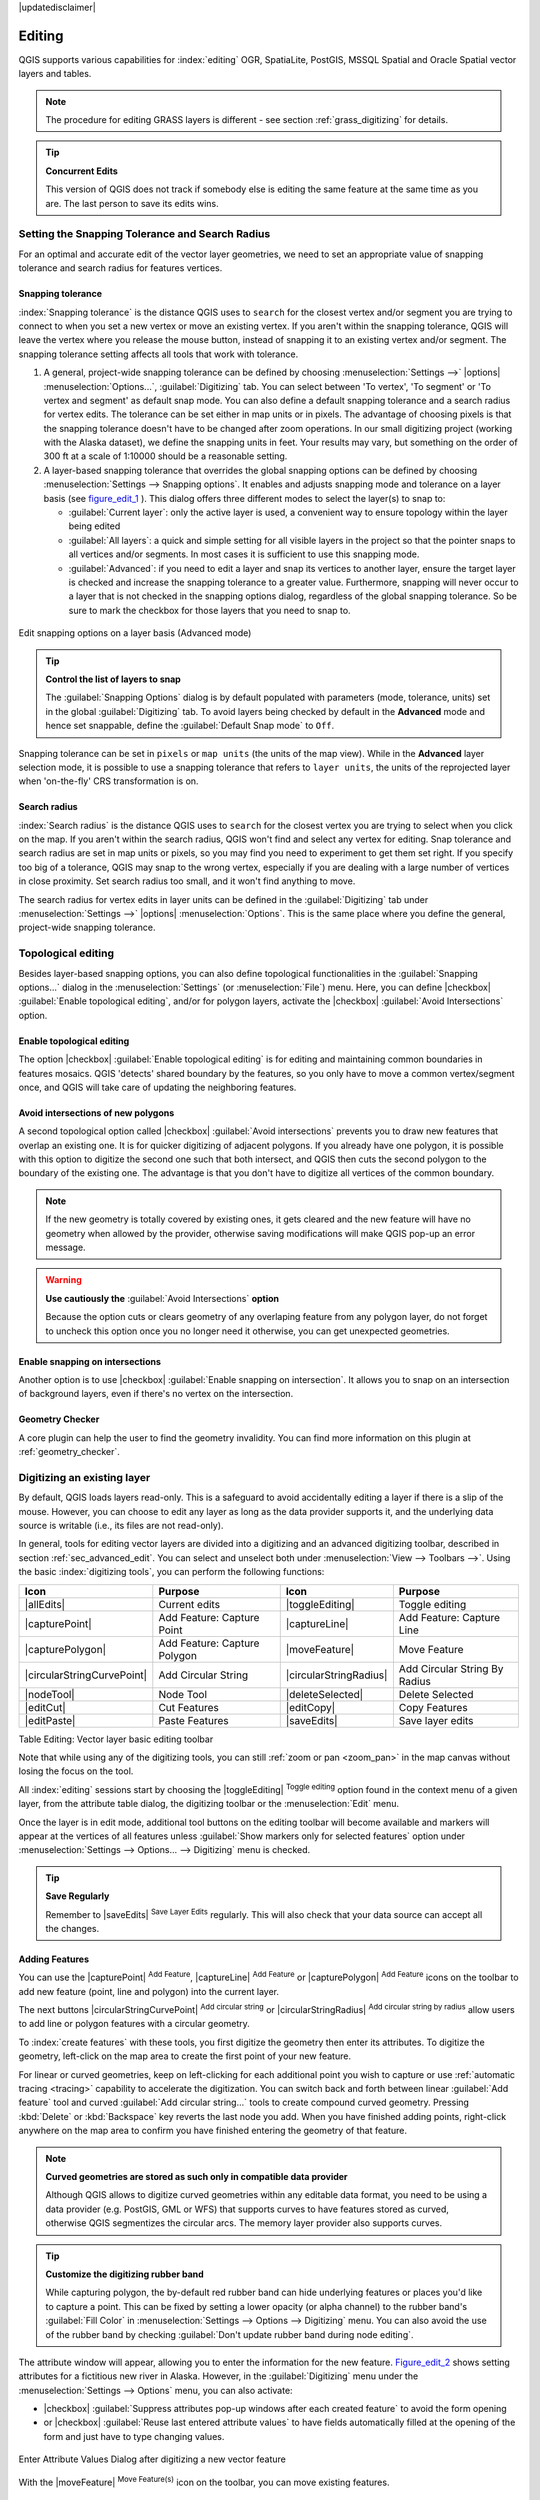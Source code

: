 |updatedisclaimer|

*********
 Editing
*********

.. only:: html

   .. contents::
      :local:

QGIS supports various capabilities for :index:`editing` OGR,
SpatiaLite, PostGIS, MSSQL Spatial and Oracle Spatial vector layers and tables.

.. note::
   The procedure for editing GRASS layers is different - see section
   :ref:`grass_digitizing` for details.

.. _tip_concurrent_edits:

.. tip:: **Concurrent Edits**

   This version of QGIS does not track if somebody else is editing the same feature
   at the same time as you are. The last person to save its edits wins.


.. index:: Snapping
   single: Digitizing; Snapping

.. _`snapping_tolerance`:

Setting the Snapping Tolerance and Search Radius
================================================

For an optimal and accurate edit of the vector layer geometries, we need to set
an appropriate value of snapping tolerance and search radius for features vertices.


.. index:: Snapping Tolerance

Snapping tolerance
------------------

:index:`Snapping tolerance` is the distance QGIS uses to ``search`` for the closest
vertex and/or segment you are trying to connect to when you set a new vertex or
move an existing vertex. If you aren't within the snapping tolerance, QGIS
will leave the vertex where you release the mouse button, instead of snapping
it to an existing vertex and/or segment.
The snapping tolerance setting affects all tools that work with tolerance.

#. A general, project-wide snapping tolerance can be defined by choosing
   :menuselection:`Settings -->` |options| :menuselection:`Options...`,
   :guilabel:`Digitizing` tab.
   You can select between 'To vertex', 'To segment' or 'To vertex and segment'
   as default snap mode. You can also define a default snapping tolerance and
   a search radius for vertex edits. The tolerance can be set either in map
   units or in pixels. The advantage of choosing pixels is that the snapping
   tolerance doesn't have to be changed after zoom operations. In our small
   digitizing project (working with the Alaska dataset), we define the
   snapping units in feet. Your results may vary, but something on the order
   of 300 ft at a scale of 1:10000 should be a reasonable setting.
#. A layer-based snapping tolerance that overrides the global snapping options
   can be defined by choosing :menuselection:`Settings --> Snapping options`.
   It enables and adjusts snapping mode
   and tolerance on a layer basis (see figure_edit_1_ ). This dialog offers
   three different modes to select the layer(s) to snap to:

   * :guilabel:`Current layer`: only the active layer is used, a convenient way
     to ensure topology within the layer being edited
   * :guilabel:`All layers`: a quick and simple setting for all visible layers
     in the project so that the pointer snaps to all vertices and/or segments.
     In most cases it is sufficient to use this snapping mode.
   * :guilabel:`Advanced`: if you need to edit a layer and snap its vertices to another
     layer, ensure the target layer is checked and increase the snapping tolerance
     to a greater value. Furthermore, snapping will never occur to a layer that
     is not checked in the snapping options dialog, regardless of the global
     snapping tolerance. So be sure to mark the checkbox for those layers that
     you need to snap to.


.. _figure_edit_1:

.. only:: html

   **Figure Edit 1:**

.. figure:: /static/user_manual/working_with_vector/editProjectSnapping.png
   :align: center

   Edit snapping options on a layer basis (Advanced mode)

.. tip:: **Control the list of layers to snap**

   The :guilabel:`Snapping Options` dialog is by default populated with parameters
   (mode, tolerance, units) set in the global :guilabel:`Digitizing` tab.
   To avoid layers being checked by default in the **Advanced** mode and hence
   set snappable, define the :guilabel:`Default Snap mode` to ``Off``.

Snapping tolerance can be set in ``pixels`` or ``map units`` (the units of the
map view). While in the **Advanced** layer selection mode, it is possible to use
a snapping tolerance that refers to ``layer units``, the units of the reprojected
layer when 'on-the-fly' CRS transformation is on.


.. index:: Search Radius

Search radius
--------------

:index:`Search radius` is the distance QGIS uses to ``search`` for the closest vertex
you are trying to select when you click on the map. If you aren't within the
search radius, QGIS won't find and select any vertex for editing.
Snap tolerance and search radius are set in map units or pixels, so you may
find you need to experiment to get them set right. If you specify too big of
a tolerance, QGIS may snap to the wrong vertex, especially if you are dealing
with a large number of vertices in close proximity. Set search radius too
small, and it won't find anything to move.

The search radius for vertex edits in layer units can be defined in the
:guilabel:`Digitizing` tab under :menuselection:`Settings -->` |options|
:menuselection:`Options`. This is the same place where you define the general,
project-wide snapping tolerance.


.. Index:: Topological Editing

Topological editing
===================

Besides layer-based snapping options, you can also define topological
functionalities in the :guilabel:`Snapping options...` dialog in the
:menuselection:`Settings` (or :menuselection:`File`) menu. Here, you can
define |checkbox| :guilabel:`Enable topological editing`, and/or for polygon
layers, activate the |checkbox| :guilabel:`Avoid Intersections` option.


.. index:: Shared Polygon Boundaries

Enable topological editing
--------------------------

The option |checkbox| :guilabel:`Enable topological editing` is for editing
and maintaining common boundaries in features mosaics. QGIS 'detects'
shared boundary by the features, so you only have to move a common vertex/segment
once, and QGIS will take care of updating the neighboring features.

.. Index:: Avoid Intersections

Avoid intersections of new polygons
-----------------------------------

A second topological option called |checkbox| :guilabel:`Avoid intersections`
prevents you to draw new features that overlap an existing one.
It is for quicker digitizing of adjacent
polygons. If you already have one polygon, it is possible with this option
to digitize the second one such that both intersect, and QGIS then cuts the
second polygon to the boundary of the existing one. The advantage is that you
don't have to digitize all vertices of the common boundary.

.. note:: If the new geometry is totally covered by existing ones, it gets cleared
   and the new feature will have no geometry when allowed by the provider, otherwise
   saving modifications will make QGIS pop-up an error message.

.. warning:: **Use cautiously the** :guilabel:`Avoid Intersections` **option**

   Because the option cuts or clears geometry of any overlaping feature from
   any polygon layer, do not forget to uncheck this option once you no longer
   need it otherwise, you can get unexpected geometries.


.. Index:: Snapping On Intersections

Enable snapping on intersections
---------------------------------

Another option is to use |checkbox| :guilabel:`Enable snapping on intersection`.
It allows you to snap on an intersection of background layers, even if there's no vertex on
the intersection.

Geometry Checker
-----------------

A core plugin can help the user to find the geometry invalidity. You can find
more information on this plugin at :ref:`geometry_checker`.

.. index:: Digitizing

.. _sec_edit_existing_layer:

Digitizing an existing layer
============================

By default, QGIS loads layers read-only. This is a safeguard to avoid
accidentally editing a layer if there is a slip of the mouse.
However, you can choose to edit any layer as long as the data provider
supports it, and the underlying data source is writable (i.e., its files are
not read-only).

In general, tools for editing vector layers are divided into a digitizing and an advanced
digitizing toolbar, described in section :ref:`sec_advanced_edit`. You can
select and unselect both under :menuselection:`View --> Toolbars -->`.
Using the basic :index:`digitizing tools`, you can perform the following functions:


.. _table_editing:

+------------------------------+-----------------------------------+--------------------------+----------------------------------+
| Icon                         | Purpose                           | Icon                     | Purpose                          |
+==============================+===================================+==========================+==================================+
| |allEdits|                   | Current edits                     | |toggleEditing|          | Toggle editing                   |
+------------------------------+-----------------------------------+--------------------------+----------------------------------+
| |capturePoint|               | Add Feature: Capture Point        | |captureLine|            | Add Feature: Capture Line        |
+------------------------------+-----------------------------------+--------------------------+----------------------------------+
| |capturePolygon|             | Add Feature: Capture Polygon      | |moveFeature|            | Move Feature                     |
+------------------------------+-----------------------------------+--------------------------+----------------------------------+
| |circularStringCurvePoint|   | Add Circular String               | |circularStringRadius|   | Add Circular String By Radius    |
+------------------------------+-----------------------------------+--------------------------+----------------------------------+
| |nodeTool|                   | Node Tool                         | |deleteSelected|         | Delete Selected                  |
+------------------------------+-----------------------------------+--------------------------+----------------------------------+
| |editCut|                    | Cut Features                      | |editCopy|               | Copy Features                    |
+------------------------------+-----------------------------------+--------------------------+----------------------------------+
| |editPaste|                  | Paste Features                    | |saveEdits|              | Save layer edits                 |
+------------------------------+-----------------------------------+--------------------------+----------------------------------+

Table Editing: Vector layer basic editing toolbar

Note that while using any of the digitizing tools, you can still :ref:`zoom or pan
<zoom_pan>` in the map canvas without losing the focus on the tool.

All :index:`editing` sessions start by choosing the |toggleEditing| :sup:`Toggle editing`
option found in the context menu of a given layer, from the attribute table dialog, the
digitizing toolbar or the :menuselection:`Edit` menu.

Once the layer is in edit mode, additional tool buttons on the editing toolbar
will become available and markers will appear at the vertices of all features
unless :guilabel:`Show markers only for selected features` option under
:menuselection:`Settings --> Options... --> Digitizing` menu is checked.

.. _tip_save_regularly:

.. tip:: **Save Regularly**

   Remember to |saveEdits| :sup:`Save Layer Edits` regularly. This will also
   check that your data source can accept all the changes.

Adding Features
---------------

You can use the |capturePoint| :sup:`Add Feature`,
|captureLine| :sup:`Add Feature` or |capturePolygon|
:sup:`Add Feature` icons on the toolbar to add new feature (point, line and
polygon) into the current layer.

The next buttons |circularStringCurvePoint| :sup:`Add circular string` or
|circularStringRadius| :sup:`Add circular string by radius` allow users to add
line or polygon features with a circular geometry.

To :index:`create features` with these tools, you first digitize the geometry
then enter its attributes.
To digitize the geometry, left-click on the map area to create the first
point of your new feature.

For linear or curved geometries, keep on left-clicking for each additional
point you wish to capture or use :ref:`automatic tracing <tracing>` capability
to accelerate the digitization. You can switch back and forth between linear
:guilabel:`Add feature` tool and curved :guilabel:`Add circular string...` tools
to create compound curved geometry. Pressing :kbd:`Delete` or :kbd:`Backspace` key
reverts the last node you add. When you have finished adding points, right-click
anywhere on the map area to confirm you have finished entering the geometry of
that feature.

.. note:: **Curved geometries are stored as such only in compatible data provider**

   Although QGIS allows to digitize curved geometries within any editable
   data format, you need to be using a data provider (e.g. PostGIS, GML or WFS)
   that supports curves to have features stored as curved, otherwise QGIS
   segmentizes the circular arcs. The memory layer provider also supports curves.

.. index:: Rubber band

.. tip:: **Customize the digitizing rubber band**

   While capturing polygon, the by-default red rubber band can hide underlying
   features or places you'd like to capture a point. This can be fixed by setting
   a lower opacity (or alpha channel) to the rubber band's :guilabel:`Fill Color`
   in :menuselection:`Settings --> Options --> Digitizing` menu.
   You can also avoid the use of the rubber band by checking :guilabel:`Don't
   update rubber band during node editing`.

The attribute window will appear, allowing you to enter the information for
the new feature. Figure_edit_2_ shows setting attributes for a fictitious new
river in Alaska. However, in the :guilabel:`Digitizing` menu under the
:menuselection:`Settings --> Options` menu, you can also activate:

* |checkbox| :guilabel:`Suppress attributes pop-up windows after each created
  feature` to avoid the form opening
* or |checkbox| :guilabel:`Reuse last entered attribute values` to have fields
  automatically filled at the opening of the form and just have to type changing values.

.. _figure_edit_2:

.. only:: html

   **Figure Edit 2:**

.. figure:: /static/user_manual/working_with_vector/editDigitizing.png
   :align: center

   Enter Attribute Values Dialog after digitizing a new vector feature

With the |moveFeature| :sup:`Move Feature(s)` icon on the toolbar, you can
move existing features.


.. index:: Node_Tool

Node Tool
---------

For shapefile-based or MapInfo layers as well as SpatiaLite, PostgreSQL/PostGIS,
MSSQL Spatial, and Oracle Spatial tables, the
|nodeTool| :sup:`Node Tool` provides manipulation capabilities of
feature vertices similar to CAD programs. It is possible to simply select
multiple vertices at once and to move, add or delete them altogether.
The node tool also works with 'on the fly' projection turned on and supports
the topological editing feature. This tool is, unlike other tools in
QGIS, persistent, so when some operation is done, selection stays
active for this feature and tool.

It is important to set the property :menuselection:`Settings -->` |options|
:menuselection:`Options --> Digitizing -->` :guilabel:`Search Radius:`
|selectNumber| to a number greater than zero. Otherwise, QGIS will
not be able to tell which vertex is being edited and will display a warning.

.. _tip_vertex_markers:

.. tip:: **Vertex Markers**

   The current version of QGIS supports three kinds of vertex markers:
   'Semi-transparent circle', 'Cross' and 'None'. To change the marker style,
   choose |options| :menuselection:`Options` from the
   :menuselection:`Settings` menu, click on the :guilabel:`Digitizing`
   tab and select the appropriate entry.

Basic operations
................

.. index:: Nodes, Vertices, Vertex

Start by activating the |nodeTool| :sup:`Node Tool` and selecting a
feature by clicking on it. Red boxes will appear at each vertex of this feature.


* **Selecting vertices**: You can select vertices by clicking on them one
  at a time, by clicking on an edge to select the vertices at both ends, or
  by clicking and dragging a rectangle around some vertices. When a vertex
  is selected, its color changes to blue. To add more vertices to the current
  selection, hold down the :kbd:`Ctrl` key while clicking. Hold down
  :kbd:`Ctrl` when clicking to toggle the selection state of
  vertices (vertices that are currently unselected will be selected as usual,
  but also vertices that are already selected will become unselected).
* **Adding vertices**: To add a vertex, simply double click near an edge and
  a new vertex will appear on the edge near to the cursor. Note that the
  vertex will appear on the edge, not at the cursor position; therefore, it
  should be moved if necessary.
* **Deleting vertices**: Select the vertices and click the
  :kbd:`Delete` key. Deleting all the vertices of a feature generates, if
  compatible with the datasource, a :index:`geometryless feature`. Note that
  this doesn't delete the complete feature, just the geometry part;
  To delete a complete feature use the |deleteSelected| :sup:`Delete Selected` tool.
* **Moving vertices**: Select all the vertices you want to move, click on
  a selected vertex or edge and drag in the direction you wish to move. All
  the selected vertices will move together. If snapping is enabled, the whole
  selection can jump to the nearest vertex or line.

Each change made with the node tool is stored as a separate entry in the
:guilabel:`Undo` dialog. Remember that all operations support topological editing when
this is turned on. On-the-fly projection is also supported, and the node
tool provides tooltips to identify a vertex by hovering the pointer over it.

.. _move_all_vertex:

.. tip:: **Move features with precision**

   The |moveFeature| :guilabel:`Move Feature` tool doesn't currently allow to
   snap features while moving. Using the |nodeTool| :sup:`Node Tool`, select ALL
   the vertices of the feature, click a vertex, drag and snap it to a target vertex:
   the whole feature is moved and snapped to the other feature.

The Vertex Editor
..................

With activating the :guilabel:`Node Tool` on a feature, QGIS opens the
:guilabel:`Vertex Editor` panel listing all the vertices of the feature with
their x, y (z, m if applicable) coordinates and r (for the radius, in case of
circular geometry). Simply select a row in the table does select the corresponding
vertex in the map canvas, and vice versa. Simply change a coordinate in the table
and your vertex position is updated. You can also select multiple rows and delete
them altogether.

.. _figure_edit_3:

.. only:: html

   **Figure Edit 3:**

.. figure:: /static/user_manual/working_with_vector/vertex_editor_panel.png
   :align: center

   Vertex editor panel showing selected nodes


Cutting, Copying and Pasting Features
-------------------------------------

Selected features can be cut, copied and pasted between layers in the same
QGIS project, as long as destination layers are set to |toggleEditing|
:sup:`Toggle editing` beforehand.

.. index:: polygon_to_line; line_to_polygon

.. _tip_polygon_to_line:

.. tip:: **Transform polygon into line and vice-versa using copy/paste**

   Copy a line feature and paste it in a polygon layer: QGIS pastes in the target
   layer a polygon whose boundary corresponds to the closed geometry of the line
   feature. This is a quick way to generate different geometries of the same data.

.. index:: CSV, WKT

Features can also be pasted to external applications as text. That is, the
features are represented in CSV format, with the geometry data appearing in
the OGC Well-Known Text (WKT) format. WKT features from outside QGIS can also be
pasted to a layer within QGIS.

When would the copy and paste function come
in handy? Well, it turns out that you can edit more than one layer at a time
and copy/paste features between layers. Why would we want to do this? Say
we need to do some work on a new layer but only need one or two lakes, not
the 5,000 on our ``big_lakes`` layer. We can create a new layer and use
copy/paste to plop the needed lakes into it.

As an example, we will copy some lakes to a new layer:

#. Load the layer you want to copy from (source layer)
#. Load or create the layer you want to copy to (target layer)
#. Start editing for target layer
#. Make the source layer active by clicking on it in the legend
#. Use the |selectRectangle| :sup:`Select Features by area or single click`
   tool to select the feature(s) on the source layer
#. Click on the |editCopy| :sup:`Copy Features` tool
#. Make the destination layer active by clicking on it in the legend
#. Click on the |editPaste| :sup:`Paste Features` tool
#. Stop editing and save the changes

What happens if the source and target layers have different schemas (field
names and types are not the same)? QGIS populates what matches and ignores
the rest. If you don't care about the attributes being copied to the target
layer, it doesn't matter how you design the fields and data types. If you
want to make sure everything - the feature and its attributes - gets copied,
make sure the schemas match.

.. _tip_projections_and_pasting:

.. note:: **Congruency of Pasted Features**

   If your source and destination layers use the same projection, then the
   pasted features will have geometry identical to the source layer. However,
   if the destination layer is a different projection, then QGIS cannot
   guarantee the geometry is identical. This is simply because there are
   small rounding-off errors involved when converting between projections.

.. _tip_copying_string_attributes:

.. tip:: **Copy string attribute into another**

   If you have created a new column in your attribute table with type 'string'
   and want to paste values from another attribute column that has a greater length
   the length of the column size will be extended to the same amount. This is because
   the GDAL Shapefile driver starting with GDAL/OGR 1.10 knows to auto-extend string
   and integer fields to dynamically accommodate for the length of the data to be inserted.

Deleting Selected Features
--------------------------

If we want to delete an entire feature (attribute and geometry), we can do that
by first selecting the geometry using the regular |selectRectangle| :sup:`Select
Features by area or single click` tool. Selection can also be done from the attribute
table. Once you have the selection set, press :kbd:`Delete` or :kbd:`Backspace`
key or use the |deleteSelected| :sup:`Delete Selected` tool to delete the
features. Multiple selected features can be deleted at once.

The |editCut| :sup:`Cut Features` tool on the digitizing toolbar can
also be used to delete features. This effectively deletes the feature but
also places it on a "spatial clipboard". So, we cut the feature to delete.
We could then use the |editPaste| :sup:`Paste Features` tool to put it back,
giving us a one-level undo capability. Cut, copy, and paste work on the
currently selected features, meaning we can operate on more than one at a time.

Saving Edited Layers
--------------------

When a layer is in editing mode, any changes remain in the memory of QGIS.
Therefore, they are not committed/saved immediately to the data source or disk.
If you want to save edits to the current layer but want to continue editing
without leaving the editing mode, you can click the |saveEdits|
:sup:`Save Layer Edits` button. When you turn editing mode off with
|toggleEditing| :sup:`Toggle editing` (or quit QGIS for that matter),
you are also asked if you want to save your changes or discard them.

If the changes cannot be saved (e.g., disk full, or the attributes have values
that are out of range), the QGIS in-memory state is preserved. This allows
you to adjust your edits and try again.

.. _tip_data_integrity:

.. tip:: **Data Integrity**

   It is always a good idea to back up your data source before you start
   editing. While the authors of QGIS have made every effort to preserve the
   integrity of your data, we offer no warranty in this regard.

.. index:: Current_Edits

Saving multiple layers at once
...............................

This feature allows the digitization of multiple layers. Choose
|fileSaveAs| :guilabel:`Save for Selected Layers` to save all changes you
made in multiple layers. You also have the opportunity to
|rollbackEdits| :guilabel:`Rollback for Selected Layers`, so that the
digitization may be withdrawn for all selected layers.
If you want to stop editing the selected layers, |cancelEdits| :guilabel:`Cancel
for Selected Layer(s)` is an easy way.

The same functions are available for editing all layers of the project.

.. _sec_advanced_edit:

Advanced digitizing
===================

.. following provides space between header and table!!

\

\

.. _table_advanced_editing:

+---------------------------+-----------------------------------------+------------------------+-------------------------+
| Icon                      | Purpose                                 | Icon                   | Purpose                 |
+===========================+=========================================+========================+=========================+
| |cad|                     | Enable Advanced Digitizing Tools        | |tracing|              | Enable Tracing          |
+---------------------------+-----------------------------------------+------------------------+-------------------------+
| |undo|                    | Undo                                    | |redo|                 | Redo                    |
+---------------------------+-----------------------------------------+------------------------+-------------------------+
| |rotateFeature|           | Rotate Feature(s)                       | |simplifyFeatures|     | Simplify Feature        |
+---------------------------+-----------------------------------------+------------------------+-------------------------+
| |addRing|                 | Add Ring                                | |addPart|              | Add Part                |
+---------------------------+-----------------------------------------+------------------------+-------------------------+
| |fillRing|                | Fill Ring                               | |deleteRing|           | Delete Ring             |
+---------------------------+-----------------------------------------+------------------------+-------------------------+
| |deletePart|              | Delete Part                             | |reshape|              | Reshape Features        |
+---------------------------+-----------------------------------------+------------------------+-------------------------+
| |offsetCurve|             | Offset Curve                            | |splitFeatures|        | Split Features          |
+---------------------------+-----------------------------------------+------------------------+-------------------------+
| |splitParts|              | Split Parts                             | |mergeFeatures|        | Merge Selected Features |
+---------------------------+-----------------------------------------+------------------------+-------------------------+
| |mergeFeatAttributes|     | Merge Attributes of Selected Features   | |rotatePointSymbols|   | Rotate Point Symbols    |
+---------------------------+-----------------------------------------+------------------------+-------------------------+

Table Advanced Editing: Vector layer advanced editing toolbar


.. index::
   single: Digitizing; Undo
   single: Digitizing; Redo

Undo and Redo
-------------

The |undo| :sup:`Undo` and |redo| :sup:`Redo` tools allows you
to undo or redo vector editing operations. There is also a dockable
widget, which shows all operations in the undo/redo history (see
Figure_edit_4_). This widget is not displayed by default; it can be
displayed by right clicking on the toolbar and activating the Undo/Redo
checkbox. Undo/Redo is however active, even if the widget is not displayed.

.. _figure_edit_4:

.. only:: html

   **Figure Edit 4:**

.. figure:: /static/user_manual/working_with_vector/redo_undo.png
   :align: center

   Redo and Undo digitizing steps

When Undo is hit or :kbd:`Ctrl+z` (or :kbd:`Cmd+z`) pressed, the state of all
features and attributes are reverted to
the state before the reverted operation happened. Changes other than normal
vector editing operations (for example, changes done by a plugin) may or may
not be reverted, depending on how the changes were performed.

To use the undo/redo history widget, simply click to select an operation in
the history list. All features will be reverted to the state they were in
after the selected operation.


.. index::
   single: Digitizing; Rotate Feature
.. _rotate_feature:

Rotate Feature(s)
-----------------

Use |rotateFeature| :sup:`Rotate Feature(s)` to rotate one or multiple features
in the map canvas. Press the |rotateFeature| :sup:`Rotate Feature(s)` icon and then
click on the feature to rotate. Either click on the map to place the rotated feature or
enter an angle in the user input widget. If you want to rotate several features,
they shall be selected first.

If you enable the map tool with feature(s) selected, its (their) centroid appears
and will be the rotation anchor point. If you want to move the anchor point,
hold the :kbd:`Ctrl` button  and click on the map to place it.

If you hold :kbd:`Shift` before clicking on the map, the rotation will be done
in 45 degree steps, which can be modified afterwards in the user input widget.

To abort feature rotation, you need to click on |rotateFeature| :sup:`Rotate
Feature(s)` icon.

.. index::
   single: Digitizing; Simplify Feature

Simplify Feature
----------------

The |simplifyFeatures| :sup:`Simplify Feature` tool allows you to reduce the
number of vertices of a feature, as long as the geometry remains valid. With the
tool you can also simplify many features at once or multi-part features.

First, click on the feature or drag a rectangle over the features. A dialog where
you can define a tolerance in ``map units``, ``layer units`` or ``pixels`` pops up
and a colored and simplified copy of the feature(s), using the given tolerance,
appears over them. QGIS calculates the amount of vertices that can be deleted
while maintaining the geometry.
The higher the tolerance is the more vertices can be deleted. When the expected
geometry fits your needs just click the **[OK]** button.
The tolerance you used will be saved when leaving a project or when leaving an edit session.
So you can go back to the same tolerance the next time when simplifying a feature.

To abort feature simplification, you need to click on |simplifyFeatures|
:sup:`Simplify Feature` icon.

.. note:: unlike the feature simplification option in :menuselection:`Settings -->
   Options --> Rendering` menu which simplifies the geometry just for rendering,
   the |simplifyFeatures| :sup:`Simplify Feature` tool really modifies feature's
   geometry in data source.


.. index::
   single: Digitizing; Add Part

Add Part
--------

You can |addPart| :sup:`Add Part` to a selected feature generating a
:index:`multipoint`, :index:`multiline` or :index:`multipolygon` feature. The
new part must be digitized outside the existing one which should be selected
beforehand.

The |addPart| :sup:`Add Part` can also be used to add a geometry to a :index:`geometryless
feature`. First, select the feature in the attribute table and digitize the new geometry
with the :index:`Add Part` tool.


.. index::
   single: Digitizing; Delete Part

Delete Part
-----------

The |deletePart| :sup:`Delete Part` tool allows you to :index:`delete parts` from
multifeatures (e.g., to delete polygons from a multi-polygon feature). This
tool works with all multi-part geometries: point, line and polygon. Furthermore,
it can be used to totally remove the geometric component of a feature.
To delete a part, simply click within the target part.


.. index::
   single: Digitizing; Add Ring

Add Ring
--------

You can create :index:`ring polygons` using the |addRing|
:sup:`Add Ring` icon in the toolbar. This means that inside an existing area, it
is possible to digitize further polygons that will occur as a 'hole', so
only the area between the boundaries of the outer and inner polygons remains
as a ring polygon.

.. FixMe: I think this tool should behave as below
.. Like many digitizing tools, the |addRing| :sup:`Add Ring` tool adds ring to all
.. selected features if any, otherwise all overlapping features are pierced.


.. index::
   single: Digitizing; Fill Ring

Fill Ring
---------

You can use the |fillRing| :sup:`Fill Ring` function to add a ring to
a polygon and add a new feature to the layer at the same time. Using this tool,
you simply have to digitize a polygon within an existing one. Thus you need not
first use the |addRing| :sup:`Add Ring` icon and then the
|capturePolygon| :sup:`Add feature` function anymore.


.. index::
   single: Digitizing; Delete Ring

Delete Ring
-----------

The |deleteRing| :sup:`Delete Ring` tool allows you to delete rings within
an existing polygon, by clicking inside the hole. This tool only works with
polygon and multi-polygon features. It doesn't
change anything when it is used on the outer ring of the polygon.

.. index::
   single: Digitizing; Reshape Feature, Digitizing; Extend lines

Reshape Features
----------------

You can reshape line and polygon features using the |reshape|
:sup:`Reshape Features` icon on the toolbar. It replaces the line or polygon
part from the first to the last intersection with the original line. The
|reshape| :sup:`Reshape Features` tool also helps you extend linestring
geometries: simply begin or end the reshape line at either the first or last
point of the existing line.

With polygons, reshaping can sometimes lead to unintended results. It is mainly useful
to replace smaller parts of a polygon, not for major overhauls, and the reshape
line is not allowed to cross several polygon rings, as this would generate an
invalid polygon.

For example, you can edit the boundary of a polygon with this tool. First,
click in the inner area of the polygon next to the point where you want to
add a new vertex. Then, cross the boundary and add the vertices outside the
polygon. To finish, right-click in the inner area of the polygon. The tool
will automatically add a node where the new line crosses the border. It is
also possible to remove part of the area from the polygon, starting the new
line outside the polygon, adding vertices inside, and ending the line outside
the polygon with a right click.

.. note::
   The reshape tool may alter the starting position of a polygon ring or a
   closed line. So, the point that is represented 'twice' will not be the same
   any more. This may not be a problem for most applications, but it is
   something to consider.


.. index::
   single: Digitizing; Offset Curves

Offset Curves
-------------

The |offsetCurve| :sup:`Offset Curve` tool creates parallel shifts of line layers.
The tool can be applied to the edited layer (the geometries are modified)
or also to background layers (in which case it creates copies of the lines /
rings and adds them to the edited layer).
It is thus ideally suited for the creation of distance line layers.
The :guilabel:`User Input` dialog pops-up, showing the displacement distance.

To create a shift of a line layer, you must first go into editing mode and activate the
|offsetCurve| :sup:`Offset Curve` tool. Then click on a feature to shift it.
Move the mouse and click where wanted or enter the desired distance in the user
input widget. Your changes may then be saved with the |saveEdits| :sup:`Save Layer Edits` tool.

QGIS options dialog (Digitizing tab then **Curve offset tools** section) allows
you to configure some parameters like **Join style**, **Quadrant segments**,
**Miter limit**.


.. index::
   single: Digitizing; Split Features

Split Features
--------------

You can split features using the |splitFeatures| :sup:`Split Features`
icon on the toolbar. Just draw a line across the feature you want to split.


.. index::
   single: Digitizing; Split Parts

Split parts
-----------

In QGIS it is possible to split the parts of a multi part feature so that the
number of parts is increased. Just draw a line across the part you want to split using
the |splitParts| :sup:`Split Parts` icon.


.. index::
   single: Digitizing; Merge Selected Features

Merge selected features
-----------------------

The |mergeFeatures| :sup:`Merge Selected Features` tool allows you to merge
features. A new dialog will allow you to choose which value to choose between each
selected features or select a function (Minimum, Maximum, Median, Sum, Skip
Attribute) to use for each column. If features don't have a common boundaries,
a multipolygon will be created.


.. index::
   single: Digitizing; Merge Attributes

Merge attributes of selected features
-------------------------------------

The |mergeFeatAttributes| :sup:`Merge Attributes of Selected Features` tool
allows you to apply same attributes to features without merging their boundaries.
First, select several features. Then
press the |mergeFeatAttributes| :sup:`Merge Attributes of Selected Features` button.
Now QGIS asks you which attributes are to be applied to all selected objects.
As a result, all selected objects have the same attribute entries.


.. index::
   single: Digitizing; Rotate Point Symbols

Rotate Point Symbols
--------------------

.. % FIXME change, if support in new symbology is available, too

|rotatePointSymbols| :sup:`Rotate Point Symbols` allows you to change the rotation
of point symbols in the map canvas. You must first define a rotation column
from the attribute table of the point layer in the :guilabel:`Advanced` menu of the
:guilabel:`Style` menu of the :guilabel:`Layer Properties`. Also, you will need to
go into the 'SVG marker' and choose :guilabel:`Data defined properties ...`.
Activate |checkbox| :guilabel:`Angle` and choose 'rotation' as field.
Without these settings, the tool is inactive.

.. _figure_edit_5:

.. only:: html

   **Figure Edit 5:**

.. figure:: /static/user_manual/working_with_vector/rotatepointsymbol.png
   :align: center

   Rotate Point Symbols

To change the rotation, select a point feature in the map canvas and rotate
it, holding the left mouse button pressed. A red arrow with the rotation value
will be visualized (see Figure_edit_5_). When you release the left mouse
button again, the value will be updated in the attribute table.

.. note::
   If you hold the :kbd:`Ctrl` key pressed, the rotation will be done in 15
   degree steps.


.. index::
   single: Digitizing; Automatic tracing

.. _tracing:

Automatic Tracing
-----------------

Usually, when using capturing map tools (add feature, add part, add ring, reshape
and split), you need to click each vertex of the feature.

Using the automatic tracing mode you can speed up the digitization process.
Enable the |tracing| :sup:`Tracing` tool by pushing the icon or pressing
:kbd:`t` key and :ref:`snap to <snapping_tolerance>` a vertex or segment of a
feature you want to trace along. Move the mouse over another vertex or segment
you'd like to snap and instead of an usual straight line, the digitizing rubber
band represents a path from the last point you snapped to the current position.
QGIS actually uses the underlying features topology to build the shortest path
between the two points. Click and QGIS places the intermediate vertices following
the path. You no longer need to manually place all the vertices during digitization.

Tracing requires snapping to be activated in traceable layers to build the path.
You should also snap to an existing vertex or segment while digitizing and ensure
that the two nodes are topologically connectable following existing features,
otherwise QGIS is unable to connect them and thus traces a single straight line.


.. note:: **Adjust map scale or snapping settings for an optimal tracing**

   If there are too many features in map display, tracing is disabled to avoid
   potentially long tracing structure preparation and large memory overhead.
   After zooming in or disabling some layers the tracing is enabled again.

.. tip:: **Quickly enable or disable automatic tracing by pressing** :kbd:`t` **key**

   By pressing :kbd:`t` key, tracing can be enabled/disabled anytime even while
   digitizing one feature, so it is possible to digitize some parts of the feature
   with tracing enabled and other parts with tracing disabled.
   Tools behave as usual when tracing is disabled.


.. index::
   single: Digitizing; Advanced panel
.. _advanced_digitizing_panel:

The Advanced Digitizing panel
=============================

When capturing new geometries or geometry parts you also have the possibility to use
the Advanced Digitizing panel. You can digitize lines exactly parallel or at a specific angle
or lock lines to specific angles. Furthermore you can enter coordinates directly so that you can
make a precise definition for your new geometry.

.. _figure_advanced_edit 1:

.. only:: html

   **Figure Advanced Edit 1:**

.. figure:: /static/user_manual/working_with_vector/advanced_digitizing.png
   :align: center

   The Advanced Digitizing panel

.. note:: The tools are not enabled if the map view is in geographic coordinates.


.. index:: Create_New_Layers, New_Shapefile_Layer, New_SpatiaLite_Layer, New_GPX_Layer

.. _sec_create_vector:

Creating new Vector layers
==========================

QGIS allows you to create new shapefile layers, new SpatiaLite layers, new
GPX layers and New Temporary Scratch Layers. Creation of a new GRASS layer
is supported within the GRASS plugin.
Please refer to section :ref:`creating_new_grass_vectors` for more information
on creating GRASS vector layers.

Creating a new Shapefile layer
------------------------------

To create a new shape layer for editing, choose :menuselection:`New -->`
|newVectorLayer| :menuselection:`New Shapefile Layer...` from the
:menuselection:`Layer` menu. The :guilabel:`New Vector Layer` dialog will be
displayed as shown in Figure_edit_6_. Choose the type of layer (point, line or
polygon) and the CRS (coordinate reference system).

Note that QGIS does not yet support creation of 2.5D features (i.e., features
with X,Y,Z coordinates).

.. _figure_edit_6:

.. only:: html

   **Figure Edit 6:**

.. figure:: /static/user_manual/working_with_vector/editNewVector.png
   :align: center

   Creating a new Shapefile layer Dialog

To complete the creation of the new shapefile layer, add the desired attributes
by clicking on the **[Add to attributes list]** button and specifying a name and type for the
attribute. A first 'id' column is added as default but can be removed, if not
wanted. Only :guilabel:`Type: real` |selectString|, :guilabel:`Type: integer`
|selectString|, :guilabel:`Type: string` |selectString| and :guilabel:`Type:date` |selectString|
attributes are supported. Additionally and according to the attribute type, you can also define
the width and precision of the new attribute column. Once you are happy with
the attributes, click **[OK]** and provide a name for the shapefile. QGIS will
automatically add a :file:`.shp` extension to the name you specify. Once the
layer has been created, it will be added to the map, and you can edit it in the
same way as described in section :ref:`sec_edit_existing_layer` above.

.. index:: New_Spatialite_Layer

.. _vector_create_spatialite:

Creating a new SpatiaLite layer
-------------------------------

To create a new SpatiaLite layer for editing, choose :menuselection:`New -->`
|newSpatiaLiteLayer| :menuselection:`New SpatiaLite Layer...` from the
:menuselection:`Layer` menu. The :guilabel:`New SpatiaLite Layer` dialog will
be displayed as shown in Figure_edit_7_.

.. _figure_edit_7:

.. only:: html

   **Figure Edit 7:**

.. figure:: /static/user_manual/working_with_vector/editNewSpatialite.png
   :align: center

   Creating a New SpatiaLite layer Dialog

The first step is to select an existing SpatiaLite database or to create a new
SpatiaLite database. This can be done with the browse button |browseButton| to
the right of the database field. Then, add a name for the new layer, define
the layer type, and specify the coordinate reference system with **[Specify CRS]**.
If desired, you can select |checkbox| :guilabel:`Create an autoincrementing primary key`.

To define an attribute table for the new SpatiaLite layer, add the names of
the attribute columns you want to create with the corresponding column type, and
click on the **[Add to attribute list]** button. Once you are happy with the
attributes, click **[OK]**. QGIS will automatically add the new layer to the
legend, and you can edit it in the same way as described in section
:ref:`sec_edit_existing_layer` above.

Further management of SpatiaLite layers can be done with the DB Manager. See
:ref:`dbmanager`.

.. index:: New_GPX_Layer
.. _vector_create_gpx:

Creating a new GPX layer
-------------------------

To create a new GPX file, you need to load the GPS plugin first. :menuselection:`Plugins -->`
|showPluginManager| :menuselection:`Plugin Manager...` opens the Plugin Manager Dialog.
Activate the |checkbox| :guilabel:`GPS Tools` checkbox.

When this plugin is loaded, choose :menuselection:`New -->` |createGPX|
:menuselection:`Create new GPX Layer...` from the :menuselection:`Layer` menu.
In the :guilabel:`Save new GPX file as` dialog, you can choose where to save the
new GPX layer.

.. index:: New_Temporary_Scratch_Layer
.. _vector_new_scratch_layer:

Creating a new Temporary Scratch Layer
--------------------------------------

Empty, editable memory layers can be defined using :menuselection:`Layer -->
Create Layer --> New Temporary Scratch Layer`. Here you can even create
|radioButtonOff|:guilabel:`Multipoint`, |radioButtonOff|:guilabel:`Multiline`
and |radioButtonOff|:guilabel:`Multipolygon` Layers beneath |radioButtonOn|:guilabel:`Point`,
|radioButtonOff|:guilabel:`Line` and |radioButtonOff|:guilabel:`Polygon` Layers.
Temporary Scratch Layers are not saved and will be discarded when QGIS is closed.
See also :ref:`paste_into_layer`.

